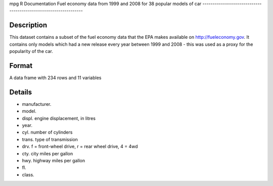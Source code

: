 mpg
R Documentation
Fuel economy data from 1999 and 2008 for 38 popular models of car
-----------------------------------------------------------------

Description
~~~~~~~~~~~

This dataset contains a subset of the fuel economy data that the
EPA makes available on
`http://fueleconomy.gov <http://fueleconomy.gov>`_. It contains
only models which had a new release every year between 1999 and
2008 - this was used as a proxy for the popularity of the car.

Format
~~~~~~

A data frame with 234 rows and 11 variables

Details
~~~~~~~


-  manufacturer.

-  model.

-  displ. engine displacement, in litres

-  year.

-  cyl. number of cylinders

-  trans. type of transmission

-  drv. f = front-wheel drive, r = rear wheel drive, 4 = 4wd

-  cty. city miles per gallon

-  hwy. highway miles per gallon

-  fl.

-  class.



